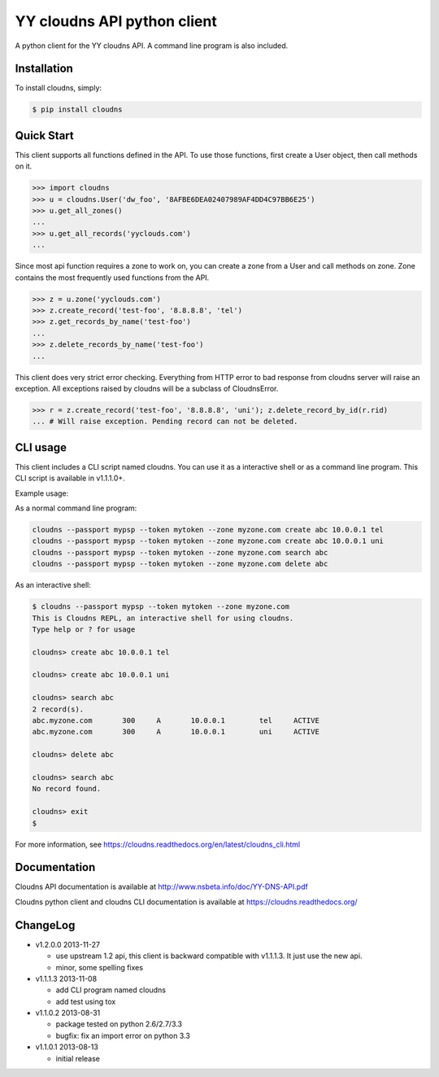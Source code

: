 YY cloudns API python client
============================

A python client for the YY cloudns API. A command line program is also
included.

Installation
------------

To install cloudns, simply:

.. code-block:: bash

   $ pip install cloudns


Quick Start
-----------

This client supports all functions defined in the API. To use those functions,
first create a User object, then call methods on it.

.. code-block:: pycon

   >>> import cloudns
   >>> u = cloudns.User('dw_foo', '8AFBE6DEA02407989AF4DD4C97BB6E25')
   >>> u.get_all_zones()
   ...
   >>> u.get_all_records('yyclouds.com')
   ...

Since most api function requires a zone to work on, you can create a zone from
a User and call methods on zone. Zone contains the most frequently used
functions from the API.

.. code-block:: pycon

   >>> z = u.zone('yyclouds.com')
   >>> z.create_record('test-foo', '8.8.8.8', 'tel')
   >>> z.get_records_by_name('test-foo')
   ...
   >>> z.delete_records_by_name('test-foo')
   ...

This client does very strict error checking. Everything from HTTP error to bad
response from cloudns server will raise an exception. All exceptions raised by
cloudns will be a subclass of CloudnsError.

.. code-block:: pycon

   >>> r = z.create_record('test-foo', '8.8.8.8', 'uni'); z.delete_record_by_id(r.rid)
   ... # Will raise exception. Pending record can not be deleted.


CLI usage
---------

This client includes a CLI script named cloudns. You can use it as a
interactive shell or as a command line program. This CLI script is available
in v1.1.1.0+.

Example usage:

As a normal command line program:

.. code-block:: bash

   cloudns --passport mypsp --token mytoken --zone myzone.com create abc 10.0.0.1 tel
   cloudns --passport mypsp --token mytoken --zone myzone.com create abc 10.0.0.1 uni
   cloudns --passport mypsp --token mytoken --zone myzone.com search abc
   cloudns --passport mypsp --token mytoken --zone myzone.com delete abc

As an interactive shell:

.. code-block:: bash

   $ cloudns --passport mypsp --token mytoken --zone myzone.com
   This is Cloudns REPL, an interactive shell for using cloudns.
   Type help or ? for usage

   cloudns> create abc 10.0.0.1 tel

   cloudns> create abc 10.0.0.1 uni

   cloudns> search abc
   2 record(s).
   abc.myzone.com	300	A	10.0.0.1	tel	ACTIVE
   abc.myzone.com	300	A	10.0.0.1	uni	ACTIVE

   cloudns> delete abc

   cloudns> search abc
   No record found.

   cloudns> exit
   $

For more information, see
https://cloudns.readthedocs.org/en/latest/cloudns_cli.html

Documentation
-------------

Cloudns API documentation is available at
http://www.nsbeta.info/doc/YY-DNS-API.pdf

Cloudns python client and cloudns CLI documentation is available at
https://cloudns.readthedocs.org/


ChangeLog
---------

* v1.2.0.0 2013-11-27

  - use upstream 1.2 api, this client is backward compatible with v1.1.1.3.
    It just use the new api.
  - minor, some spelling fixes

* v1.1.1.3 2013-11-08

  - add CLI program named cloudns
  - add test using tox

* v1.1.0.2 2013-08-31

  - package tested on python 2.6/2.7/3.3
  - bugfix: fix an import error on python 3.3

* v1.1.0.1 2013-08-13

  - initial release
